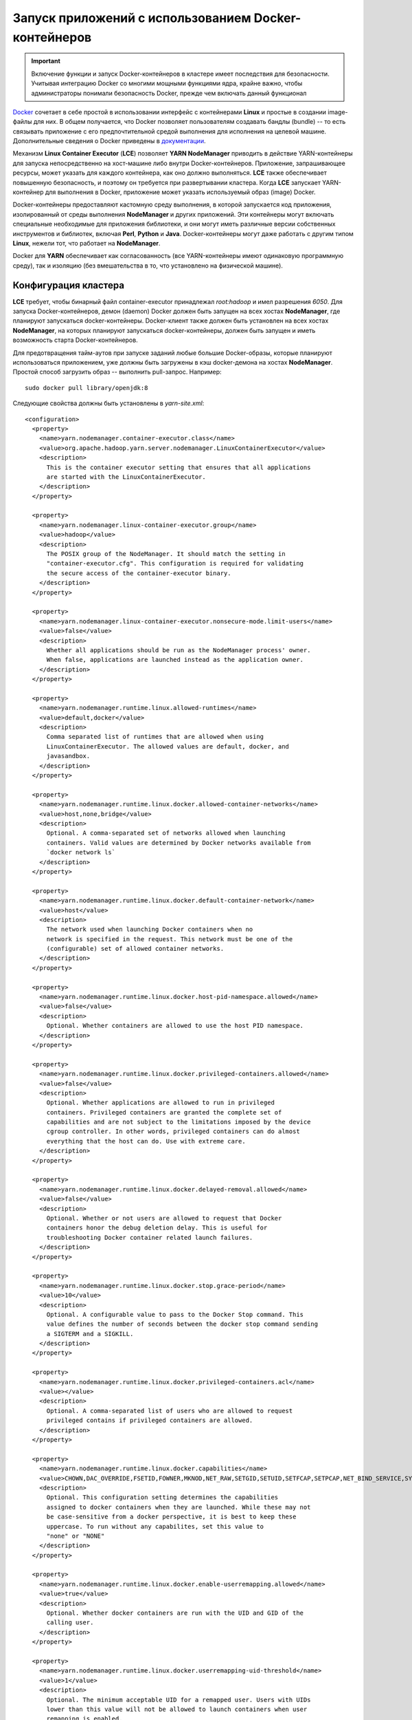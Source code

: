 Запуск приложений с использованием Docker-контейнеров
======================================================

.. important:: Включение функции и запуск Docker-контейнеров в кластере имеет последствия для безопасности. Учитывая интеграцию Docker со многими мощными функциями ядра, крайне важно, чтобы администраторы понимали безопасность Docker, прежде чем включать данный функционал

`Docker <https://www.docker.io/>`_ сочетает в себе простой в использовании интерфейс с контейнерами **Linux** и простые в создании image-файлы для них. В общем получается, что Docker позволяет пользователям создавать бандлы (bundle) -- то есть связывать приложение с его предпочтительной средой выполнения для исполнения на целевой машине. Дополнительные сведения о Docker приведены в `документации <http://docs.docker.com/>`_.

Механизм **Linux Container Executor** (**LCE**) позволяет **YARN NodeManager** приводить в действие YARN-контейнеры для запуска непосредственно на хост-машине либо внутри Docker-контейнеров. Приложение, запрашивающее ресурсы, может указать для каждого контейнера, как оно должно выполняться. **LCE** также обеспечивает повышенную безопасность, и поэтому он требуется при развертывании кластера. Когда **LCE** запускает YARN-контейнер для выполнения в Docker, приложение может указать используемый образ (image) Docker.

Docker-контейнеры предоставляют кастомную среду выполнения, в которой запускается код приложения, изолированный от среды выполнения **NodeManager** и других приложений. Эти контейнеры могут включать специальные необходимые для приложения библиотеки, и они могут иметь различные версии собственных инструментов и библиотек, включая **Perl**, **Python** и **Java**. Docker-контейнеры могут даже работать с другим типом **Linux**, нежели тот, что работает на **NodeManager**.

Docker для **YARN** обеспечивает как согласованность (все YARN-контейнеры имеют одинаковую программную среду), так и изоляцию (без вмешательства в то, что установлено на физической машине).


Конфигурация кластера
-----------------------

**LCE** требует, чтобы бинарный файл container-executor принадлежал *root:hadoop* и имел разрешения *6050*. Для запуска Docker-контейнеров, демон (daemon) Docker должен быть запущен на всех хостах **NodeManager**, где планируют запускаться docker-контейнеры. Docker-клиент также должен быть установлен на всех хостах **NodeManager**, на которых планируют запускаться docker-контейнеры, должен быть запущен и иметь возможность старта Docker-контейнеров.

Для предотвращения тайм-аутов при запуске заданий любые большие Docker-образы, которые планируют использоваться приложением, уже должны быть загружены в кэш docker-демона на хостах **NodeManager**. Простой способ загрузить образ -- выполнить pull-запрос. Например:

::

 sudo docker pull library/openjdk:8

Следующие свойства должны быть установлены в *yarn-site.xml*:

::

 <configuration>
   <property>
     <name>yarn.nodemanager.container-executor.class</name>
     <value>org.apache.hadoop.yarn.server.nodemanager.LinuxContainerExecutor</value>
     <description>
       This is the container executor setting that ensures that all applications
       are started with the LinuxContainerExecutor.
     </description>
   </property>
 
   <property>
     <name>yarn.nodemanager.linux-container-executor.group</name>
     <value>hadoop</value>
     <description>
       The POSIX group of the NodeManager. It should match the setting in
       "container-executor.cfg". This configuration is required for validating
       the secure access of the container-executor binary.
     </description>
   </property>
 
   <property>
     <name>yarn.nodemanager.linux-container-executor.nonsecure-mode.limit-users</name>
     <value>false</value>
     <description>
       Whether all applications should be run as the NodeManager process' owner.
       When false, applications are launched instead as the application owner.
     </description>
   </property>
 
   <property>
     <name>yarn.nodemanager.runtime.linux.allowed-runtimes</name>
     <value>default,docker</value>
     <description>
       Comma separated list of runtimes that are allowed when using
       LinuxContainerExecutor. The allowed values are default, docker, and
       javasandbox.
     </description>
   </property>
 
   <property>
     <name>yarn.nodemanager.runtime.linux.docker.allowed-container-networks</name>
     <value>host,none,bridge</value>
     <description>
       Optional. A comma-separated set of networks allowed when launching
       containers. Valid values are determined by Docker networks available from
       `docker network ls`
     </description>
   </property>
 
   <property>
     <name>yarn.nodemanager.runtime.linux.docker.default-container-network</name>
     <value>host</value>
     <description>
       The network used when launching Docker containers when no
       network is specified in the request. This network must be one of the
       (configurable) set of allowed container networks.
     </description>
   </property>
 
   <property>
     <name>yarn.nodemanager.runtime.linux.docker.host-pid-namespace.allowed</name>
     <value>false</value>
     <description>
       Optional. Whether containers are allowed to use the host PID namespace.
     </description>
   </property>
 
   <property>
     <name>yarn.nodemanager.runtime.linux.docker.privileged-containers.allowed</name>
     <value>false</value>
     <description>
       Optional. Whether applications are allowed to run in privileged
       containers. Privileged containers are granted the complete set of
       capabilities and are not subject to the limitations imposed by the device
       cgroup controller. In other words, privileged containers can do almost
       everything that the host can do. Use with extreme care.
     </description>
   </property>
 
   <property>
     <name>yarn.nodemanager.runtime.linux.docker.delayed-removal.allowed</name>
     <value>false</value>
     <description>
       Optional. Whether or not users are allowed to request that Docker
       containers honor the debug deletion delay. This is useful for
       troubleshooting Docker container related launch failures.
     </description>
   </property>
 
   <property>
     <name>yarn.nodemanager.runtime.linux.docker.stop.grace-period</name>
     <value>10</value>
     <description>
       Optional. A configurable value to pass to the Docker Stop command. This
       value defines the number of seconds between the docker stop command sending
       a SIGTERM and a SIGKILL.
     </description>
   </property>
 
   <property>
     <name>yarn.nodemanager.runtime.linux.docker.privileged-containers.acl</name>
     <value></value>
     <description>
       Optional. A comma-separated list of users who are allowed to request
       privileged contains if privileged containers are allowed.
     </description>
   </property>
 
   <property>
     <name>yarn.nodemanager.runtime.linux.docker.capabilities</name>
     <value>CHOWN,DAC_OVERRIDE,FSETID,FOWNER,MKNOD,NET_RAW,SETGID,SETUID,SETFCAP,SETPCAP,NET_BIND_SERVICE,SYS_CHROOT,KILL,AUDIT_WRITE</value>
     <description>
       Optional. This configuration setting determines the capabilities
       assigned to docker containers when they are launched. While these may not
       be case-sensitive from a docker perspective, it is best to keep these
       uppercase. To run without any capabilites, set this value to
       "none" or "NONE"
     </description>
   </property>
 
   <property>
     <name>yarn.nodemanager.runtime.linux.docker.enable-userremapping.allowed</name>
     <value>true</value>
     <description>
       Optional. Whether docker containers are run with the UID and GID of the
       calling user.
     </description>
   </property>
 
   <property>
     <name>yarn.nodemanager.runtime.linux.docker.userremapping-uid-threshold</name>
     <value>1</value>
     <description>
       Optional. The minimum acceptable UID for a remapped user. Users with UIDs
       lower than this value will not be allowed to launch containers when user
       remapping is enabled.
     </description>
   </property>
 
   <property>
     <name>yarn.nodemanager.runtime.linux.docker.userremapping-gid-threshold</name>
     <value>1</value>
     <description>
       Optional. The minimum acceptable GID for a remapped user. Users belonging
       to any group with a GID lower than this value will not be allowed to
       launch containers when user remapping is enabled.
     </description>
   </property>
 
 </configuration>


Кроме того, файл *container-executer.cfg* должен существовать и содержать настройки для исполнителя контейнера. Файл должен принадлежать пользователю *root* с разрешениями *0400*. Формат файла -- это стандартный формат файла свойств **Java**, например:

::

 `key=value`

Для включения поддержки Docker требуются следующее свойство:

``yarn.nodemanager.linux-container-executor.group`` -- группа Unix для NodeManager. Должно соответствовать ``yarn.nodemanager.linux-container-executor.group`` в файле *yarn-site.xml*.

Файл *container-executor.cfg* должен содержать раздел, чтобы определить возможности, которые разрешены для контейнеров. Содержит следующие свойства:

``module.enabled`` -- значение должно быть *true* или *false*, чтобы включить или отключить запуск Docker-контейнеров. Значение по умолчанию *0*;

``docker.binary`` -- бинарный файл, используемый для запуска docker-контейнеров. По умолчанию */usr/bin/docker*;

``docker.allowed.capabilities`` -- разделенные запятыми возможности, которые могут добавлять контейнеры. По умолчанию никакие возможности не могут быть ими добавлены;

``docker.allowed.devices`` -- разделенные запятыми устройства, для которых разрешено устанавливаться к контейнерам. По умолчанию никакие устройства не могут быть добавлены;

``docker.allowed.networks`` -- разделенные запятыми сети, которые разрешено использовать контейнерам. Если при запуске контейнера сеть не указана, используется сеть Docker по умолчанию;

``docker.allowed.ro-mounts`` -- разделенные запятыми каталоги, которые контейнеры могут устанавливать в режиме только для чтения. По умолчанию никакие каталоги не разрешено монтировать;

``docker.allowed.rw-mounts`` -- разделенные запятыми каталоги, которые контейнеры могут устанавливать в режиме чтения-записи. По умолчанию никакие каталоги не разрешено монтировать;

``docker.allowed.volume-drivers`` -- разделенный запятыми список драйверов тома Docker, которые разрешено использовать. По умолчанию никакие драйверы тома не разрешены;

``docker.host-pid-namespace.enabled`` -- значение должно быть *true* или *false*, чтобы включить или отключить использование хостом PID namespace. Значением по умолчанию является *false*;

``docker.privileged-containers.enabled`` -- значение должно быть *true* или *false*, чтобы включить или отключить запуск привилегированных контейнеров. Значением по умолчанию является *false*;

``docker.trusted.registries`` -- разделенный запятыми список реестров доверенного докера для запуска доверенных привилегированных docker-контейнеров. По умолчанию реестры не определены;

``docker.inspect.max.retries`` -- значение Integer для проверки готовности docker-контейнера. Каждая проверка устанавливается с отсрочкой *3* секунды. Значение по умолчанию, равное *10*, ожидает *30* секунд, пока Docker-контейнер не станет готов, прежде чем пометить его как сбой;

``docker.no-new-privileges.enabled`` -- значение должно быть *true* или *false*, чтобы включить или отключить флаг *no-new-privileges* для запуска Docker. Значением по умолчанию является *false*;

``docker.allowed.runtimes`` -- разделенные запятыми среды выполнения, которые разрешено использовать контейнерам. По умолчанию никакая среда выполнения не может быть добавлена.

.. important:: При необходимости запуска Docker-контейнеров, которым требуется доступ к локальным каталогам YARN, следует добавить их в список *docker.allowed.rw-mounts*

Кроме того, контейнерам не разрешается устанавливать любого родителя каталога *container-executor.cfg* в режиме чтения-записи.

Следующие свойства являются опциональными:

``min.user.id`` -- минимальный UID, разрешенный для запуска приложений. По умолчанию минимум не установлен;

``banned.users`` -- разделенный запятыми список имен пользователей, которым нельзя разрешать запуск приложений. Значение по умолчанию: *yarn*, *mapred*, *hdfs* и *bin*;

``allowed.system.users`` -- разделенный запятыми список имен пользователей, которым следует разрешать запуск приложений, даже если их UID ниже настроенного минимума. Если пользователь указан в ``allowed.system.users`` и ``banned.users``, он считается забаненным;

``feature.tc.enabled`` -- значение должно быть *true* или *false*, чтобы включить или отключить команды управления движением (traffic control commands).

Фрагмент *container-executor.cfg*, который позволяет запускать docker-контейнеры:

::

 yarn.nodemanager.linux-container-executor.group=yarn
 [docker]
   module.enabled=true
   docker.privileged-containers.enabled=true
   docker.trusted.registries=centos
   docker.allowed.capabilities=SYS_CHROOT,MKNOD,SETFCAP,SETPCAP,FSETID,CHOWN,AUDIT_WRITE,SETGID,NET_RAW,FOWNER,SETUID,DAC_OVERRIDE,KILL,NET_BIND_SERVICE
   docker.allowed.networks=bridge,host,none
   docker.allowed.ro-mounts=/sys/fs/cgroup
   docker.allowed.rw-mounts=/var/hadoop/yarn/local-dir,/var/hadoop/yarn/log-dir


Требования Docker-образа
-------------------------

Для работы с **YARN** существует два требования к docker-образам.

Во-первых, docker-контейнер явно запускается с владельцем приложения в качестве пользователя контейнера. Если владелец приложения не является валидным пользователем в docker-образе, приложение завершается ошибкой. Пользователь контейнера указывается в UID. Если UID пользователя в **NodeManager** и в docker-образе отличается, контейнер может быть запущен как неправильный пользователь или может не запуститься вовсе, так как UID не существует (подробнее в `<Управление пользователями>`_).

Во-вторых, docker-образ должен иметь то, что ожидает приложение для выполнения. В случае **Hadoop** (**MapReduce** или **Spark**) Docker-образ должен содержать библиотеки *JRE* и *Hadoop* и иметь набор необходимых переменных окружения: *JAVA_HOME*, *HADOOP_COMMON_PATH*, *HADOOP_HDFS_HOME*, *HADOOP_MAPRED_HOME*, *HADOOP_YARN_HOME*, *HADOOP_CONF_DIR*. Важно обратить внимание, что доступные в docker-образе версии компонентов **Java** и **Hadoop** должны быть совместимы с тем, что установлено в кластере, и с любыми другими docker-образами, используемыми для других задач того же задания. В противном случае компоненты **Hadoop**, запущенные в docker-контейнере, не смогут взаимодействовать с внешними компонентами **Hadoop**.

Если docker-образ имеет набор команд `command <https://docs.docker.com/engine/reference/builder/#cmd>`_, поведение зависит от того, установлено ли значение параметра ``YARN_CONTAINER_RUNTIME_DOCKER_RUN_OVERRIDE_DISABLE`` в *true*. Если это так, то команда  переопределяется, когда **LCE** запускает образ с помощью скрипта запуска контейнера **YARN**.

Если для docker-образа задана точка входа и для параметра ``YARN_CONTAINER_RUNTIME_DOCKER_RUN_OVERRIDE_DISABLE`` установлено значение *true*, команда *launch_command* передается в программу *ENTRYPOINT* в качестве параметров CMD в Docker. Формат *launch_command* выглядит следующим образом: ``param1,param2``, что приводит к CMD ``[ “param1”,“param2” ]`` в Docker.

Если приложение запрашивает docker-образ, который еще не загружен Docker-демоном на хосте, где он должен выполняться, Docker-демон неявно выполняет pull-команду. **MapReduce** и **Spark** предполагают, что задачи, для отчета о которых требуется более 10 минут, остановились, поэтому указание большого Docker-образа может привести к сбою приложения.


Отправка приложения
-----------------------

Перед запуском docker-контейнера необходимо убедиться, что конфигурация **LCE** работает для приложений, запрашивающих обычные YARN-контейнеры. Если после включения **LCE** не удается запустить один или несколько **NodeManager**, скорее всего причина в том, что владение и/или разрешения для бинарного файла *container-executer* неверны. Тогда следует проверить журналы.

Для запуска приложения в docker-контейнере необходимо установить следующие переменные среды в среде приложения (первые два обязательны, остальная часть может быть установлена по мере необходимости):

``YARN_CONTAINER_RUNTIME_TYPE`` -- определяет, будет ли приложение запущено в Docker-контейнере. Если значение установлено на *docker*, приложение запускается в Docker-контейнере. В противном случае используется обычный контейнер дерева процессов;

``YARN_CONTAINER_RUNTIME_DOCKER_IMAGE`` -- имена, образ которых используется для запуска Docker-контейнера. Можно использовать любое имя образа, которое можно передать команде запуска Docker-клиента. Имя образа может включать repo-префикс;

``YARN_CONTAINER_RUNTIME_DOCKER_RUN_OVERRIDE_DISABLE`` -- управляет переопределением команды по умолчанию Docker-контейнера. При установленном значении *true* команда Docker-контейнера является ``bash path_to_launch_script``. Если параметр не задан или установлено *false*, используется команда по умолчанию;

``YARN_CONTAINER_RUNTIME_DOCKER_CONTAINER_NETWORK`` -- устанавливает тип сети для использования Docker-контейнером. Это должно быть валидное значение, определенное свойством ``yarn.nodemanager.runtime.linux.docker.allowed-container-networks``;

``YARN_CONTAINER_RUNTIME_DOCKER_PORTS_MAPPING`` -- позволяет пользователю указать маппинг портов для сетевого моста Docker-контейнера. Значением переменной среды должен быть разделенный запятыми список портов. Аналогично опции ``-p`` для команды запуска Docker. Если значение не установлено, указывается ``-P``;

``YARN_CONTAINER_RUNTIME_DOCKER_CONTAINER_PID_NAMESPACE`` -- определяет, какое пространство имен PID используется Docker-контейнером. По умолчанию каждый Docker-контейнер имеет свое собственное пространство имен PID. Для совместного использования пространства имен на хосте необходимо установить для свойства ``yarn.nodemanager.runtime.linux.docker.host-pid-namespace.allowed`` значение *true*. При разрешенном пространстве имен PID на хосте и заданном значении для данной переменной среды *host* Docker-контейнер использует пространство имен PID хоста. Другие значения не допускаются, поэтому при необходимости переменную следует оставить неустановленной, а не задавать ей значение *false*;

``YARN_CONTAINER_RUNTIME_DOCKER_RUN_PRIVILEGED_CONTAINER`` -- определяет, является ли Docker-контейнер привилегированным контейнером. Чтобы использовать привилегированные контейнеры, для свойства ``yarn.nodemanager.runtime.linux.docker.privileged-containers.allowed`` должно быть установлено значение *true*, а владелец приложения должен отображаться в значении ``yarn.nodemanager.runtime.linux.docker.privileged-containers.acl``. Если для данной переменной среды задано значение *true*, то используется привилегированный Docker-контейнер, если это разрешено. Другие значения не допускаются, поэтому при необходимости переменную окружения следует оставить неустановленной, а не задавать ей значение *false*;

``YARN_CONTAINER_RUNTIME_DOCKER_MOUNTS`` -- добавляет дополнительный том в Docker-контейнер. Значением переменной среды должен быть список точек монтирования через запятую. Все такие монтирования должны быть указаны как ``source:dest[:mode]``, а чтобы указать тип запрашиваемого доступа режим должен быть ``ro`` (read-only) или ``rw`` (read-write). Если ни то, ни другое не указано, принимается режим чтение-запись. Режим может включать опцию распространения привязки (bind propagation). В этом случае режим должен иметь вид ``[option]``, ``rw+[option]`` или ``ro+[option]``. Допустимые варианты распространения привязки: *shared*, *rshared*, *slave*, *rslave*, *private* и *rprivate*. Запрашиваемые монтирования проверяются на основе значений, установленных в *container-executor.cfg* для ``docker.allowed.ro-mounts`` и ``docker.allowed.rw-mounts``;

``YARN_CONTAINER_RUNTIME_DOCKER_TMPFS_MOUNTS`` -- добавляет дополнительные *tmpfs* в docker-контейнер. Значением переменной среды должен быть список разделенных запятыми абсолютных точек монтирования в контейнере;

``YARN_CONTAINER_RUNTIME_DOCKER_DELAYED_REMOVAL`` -- позволяет пользователю запрашивать отложенное удаление Docker-контейнера на основе каждого контейнера. Если установлено значение *true*, docker-контейнеры не удаляются до тех пор, пока не истечет время, определенное параметром ``yarn.nodemanager.delete.debug-delay-sec``. Администраторы могут отключить эту функцию через yarn-site свойство ``yarn.nodemanager.runtime.linux.docker.delayed-removal.allowed``. По умолчанию функция отключена. При отключенной функции или при значении параметра *false* контейнер удаляется, как только он выйдет.

Когда приложение отправляется для запуска в Docker-контейнере, оно ведет себя точно так же, как и любое другое приложение **YARN**. Журналы агрегируются и сохраняются на соответствующем сервере истории. Жизненный цикл приложения остается таким же, как и для приложения, не являющегося Docker.


Использование Docker Bind Mounted Volumes
-------------------------------------------

.. important:: Включение доступа к каталогам, таким как /, /etc, /run или /home, не рекомендуется и может привести к тому, что контейнеры негативно повлияют на хост или приведут к утечке конфиденциальной информации

Файлы и каталоги с хоста обычно необходимы в Docker-контейнерах, которые Docker предоставляет через тома `volumes <https://docs.docker.com/engine/tutorials/dockervolumes/>`_. Примеры включают локализованные ресурсы, бинарные файлы **Apache Hadoop** и сокеты. Чтобы облегчить эту потребность, в *YARN-6623* добавлена возможность для администраторов устанавливать белый список каталогов хоста, который выполняет *bind mounted* в виде томов в контейнерах. В *YARN-5534* добавлена возможность предоставления пользователям списка монтирований в контейнеры, если это разрешено белым списком администратора.

Для использования этой функции необходимо:

+ Администратор должен определить белый список томов в *container-executor.cfg*, установив ``docker.allowed.ro-mounts`` и ``docker.allowed.rw-mounts`` в список родительских каталогов, которые могут быть монтированы;

+ Отправитель приложения запрашивает необходимые тома во время отправки приложения, используя переменную среды ``YARN_CONTAINER_RUNTIME_DOCKER_MOUNTS``.

Предоставленный администратором белый список определяется как разделенный запятыми список каталогов, которые разрешено монтировать в контейнеры. Исходный каталог, предоставленный пользователем, должен совпадать или быть дочерним по отношению к указанному каталогу.

Предоставленный пользователем список монтирования определяется как разделенный запятыми список в форме ``source:destination`` или ``source:destination:mode``. Источником является файл или каталог на хосте. Пункт назначения -- это путь через контейнер, по которому осуществляется *bind mounted*. Режим определяет режим, который пользователь ожидает для монтирования, который может быть ``ro`` (read-only) или ``rw`` (read-write). Если ни то, ни другое не указано, принимается режим чтение-запись. Режим может включать опцию распространения привязки (bind propagation). Допустимые варианты: *shared*, *rshared*, *slave*, *rslave*, *private* и *rprivate*. В этом случае режим должен иметь вид ``option``, ``rw+option`` или ``ro+option``.

Далее показано, как использовать эту функцию для монтирования обычно необходимого каталога */sys/fs/cgroup* в запущенный на **YARN** контейнер.

Администратор устанавливает ``docker.allowed.ro-mounts`` в *container-executor.cfg* в *"/sys/fs/cgroup"*. После этого приложения могут запросить монтирование *"/sys/fs/cgroup"* с хоста в контейнер в read-only режиме. Во время отправки приложения можно установить переменную среды ``YARN_CONTAINER_RUNTIME_DOCKER_MOUNTS`` для запроса этого монтирования. В данном примере переменная окружения устанавливается на *"/sys/fs/cgroup:/sys/fs/cgroup:ro"*, при этом путь назначения не ограничен, и *"/sys/fs/cgroup:/cgroup:ro"* также валиден с учетом приведенного в пример белого списка администратора.


Управление пользователями
--------------------------

Поддержка docker-контейнеров **YARN** запускает контейнерные процессы с использованием идентификатора пользователя *uid:gid*, определенного на хосте **NodeManager**. Несоответствие имени пользователя и группы между хостом **NodeManager** и контейнером может привести к проблемам с разрешениями, неудачным запускам контейнера или даже к пробелам в безопасности. Централизованное управление пользователями и группами как для хостов, так и для контейнеров значительно снижает эти риски. При запуске контейнерных приложений в **YARN** необходимо понимать, какая пара *uid:gid* будет использоваться для запуска процесса контейнера.

По умолчанию в небезопасном режиме non-secure **YARN** запускает процессы как пользователь *nobody*. В системах на базе **CentOS** uid пользователя *nobody* равен *99*, и группы *nobody* тоже *99*. В результате **YARN** вызывает ``docker run`` с ``--user 99:99``. Если у пользователя *nobody* нет *uid 99* в контейнере, запуск может завершиться неудачей или привести к неожиданным результатам.

Единственным исключением из этого правила является использование Docker-контейнеров Privileged. Привилегированные контейнеры не устанавливают пару *uid:gid* при запуске контейнера и учитывают записи *USER* и *GROUP* в Dockerfile. Это позволяет запускать привилегированные контейнеры как любой пользователь, но имеет последствия для безопасности. 

Есть много способов управления пользователями и группами. По умолчанию Docker аутентифицирует пользователей по */etc/passwd* (и */etc/shadow*) внутри контейнера. Но использование */etc/passwd*, представленного в docker-образе, вряд ли содержит соответствующие записи пользователя и скорее приведет к сбоям запуска. Поэтому настоятельно рекомендуется централизовать управление пользователями и группами. Несколько подходов к управлению пользователями и группами описано далее.


Статическое управление
^^^^^^^^^^^^^^^^^^^^^^^^

Основным подходом к управлению пользователями и группами является изменение пользователя и группы в Docker-образе. Этот подход возможен только в небезопасном режиме, когда все контейнерные процессы запускаются как один известный пользователь, например, *nobody*. В этом случае единственным требованием является соответствие пары *uid:gid* пользователя и группы *nobody* между хостом и контейнером. В системе на базе **CentOS** это означает, что пользователю *nobody* в контейнере нужен *UID 99*, а группе *nobody* в контейнере нужен *GID 99*.

Один из подходов к изменению UID и GID заключается в использовании *usermod* и *groupmod*. Установка правильных UID и GID для пользователя/группы *nobody*:

::

 usermod -u 99 nobody
 groupmod -g 99 nobody

Данный подход не рекомендуется использовать после тестирования, учитывая негибкость добавления пользователей.


Bind mounting
^^^^^^^^^^^^^^^

Когда в компании уже имеется автоматизация для создания локальных пользователей в каждой системе, может быть целесообразно выполнить bind mount */etc/passwd* и */etc/group* в контейнер в качестве альтернативы непосредственному измененю образа контейнера. Для подключения возможности bind mount */etc/passwd* и */etc/group* необходимо обновить ``docker.allowed.ro-mounts`` в *container-executor.cfg*, чтобы включить эти пути. Затем при отправке приложения ``YARN_CONTAINER_RUNTIME_DOCKER_MOUNTS`` должен содержать */etc/passwd:/etc/passwd:ro* и */etc/group:/etc/group:ro*.

У данного подхода bind mount есть пара проблем, которые необходимо учитывать:

+ Любые пользователи и группы, определенные в образе, перезаписываются пользователями и группами хоста;

+ После запуска контейнера нельзя добавлять пользователей и группы, так как */etc/passwd* и */etc/group* неизменны в контейнере. Не рекомендуется монтировать эти файлы для чтения и записи, так как это может привести к неработоспособности хоста.

Данный подход не рекомендуется использовать после тестирования, учитывая негибкость модификации запущенных контейнеров.


SSSD
^^^^^^

Альтернативным подходом, позволяющим централизованно управлять пользователями и группами, является SSSD -- System Security Services Daemon, предоставляющий доступ к различным поставщикам аутентификации, таким как **LDAP** и **Active Directory**.

Традиционная схема для аутентификации **Linux**:

::

 application -> libpam -> pam_authenticate -> pam_unix.so -> /etc/passwd

При использовании SSSD для user-lookup схема принимает вид:

::

 application -> libpam -> pam_authenticate -> pam_sss.so -> SSSD -> pam_unix.so -> /etc/passwd

Можно выполнить bind-mount UNIX-сокетов к контейнеру через SSSD коммуникации. Это позволяет библиотекам на стороне клиента SSSD проходить аутентификацию на SSSD, запущенном на хосте. В результате пользовательская информация не должна существовать в */etc/passwd* docker-образа, а вместо этого обслуживается SSSD.

Пошаговая настройка хоста и контейнера:

1. Конфигурация хоста:

+ Установка пакетов:

::

 # yum -y install sssd-common sssd-proxy

+ Создание PAM-сервиса для контейнера:

::

 # cat /etc/pam.d/sss_proxy
 auth required pam_unix.so
 account required pam_unix.so
 password required pam_unix.so
 session required pam_unix.so

+ Создание концигурационного файла SSSD */etc/sssd/sssd.conf*. Важно обратить внимание, что разрешения должны быть *0600*, а файл должен принадлежать пользователю *root:root*:

::

 # cat /etc/sssd/sssd/conf
 [sssd]
 services = nss,pam
 config_file_version = 2
 domains = proxy
 [nss]
 [pam]
 [domain/proxy]
 id_provider = proxy
 proxy_lib_name = files
 proxy_pam_target = sss_proxy

+ Запуск SSSD:

::
 
 # systemctl start sssd

+ Проверка, что пользователь может быть извлечен с помощью SSSD:

::

 # getent passwd -s sss localuser

2. Настройка контейнера. Важно выполнить bind-mount каталога */var/lib/sss/pipes* от хоста к контейнеру, так как SSSD UNIX сокеты находятся там:

::

 -v /var/lib/sss/pipes:/var/lib/sss/pipes:rw

3. Конфигурация контейнера. Все шаги выполнются на самом контейнере:

+ Установка только клиентских библиотек sss:

::

 # yum -y install sssd-client

+ Проверка, что sss настроена для баз данных *passwd* и *group*:

::

 /etc/nsswitch.conf

+ Настройка PAM-сервиса, используемого приложением для вызова в SSSD:

::

 # cat /etc/pam.d/system-auth
 #%PAM-1.0
 # This file is auto-generated.
 # User changes will be destroyed the next time authconfig is run.
 auth        required      pam_env.so
 auth        sufficient    pam_unix.so try_first_pass nullok
 auth        sufficient    pam_sss.so forward_pass
 auth        required      pam_deny.so
 
 account     required      pam_unix.so
 account     [default=bad success=ok user_unknown=ignore] pam_sss.so
 account     required      pam_permit.so
 
 password    requisite     pam_pwquality.so try_first_pass local_users_only retry=3 authtok_type=
 password    sufficient    pam_unix.so try_first_pass use_authtok nullok sha512 shadow
 password    sufficient    pam_sss.so use_authtok
 password    required      pam_deny.so
 
 session     optional      pam_keyinit.so revoke
 session     required      pam_limits.so
 -session     optional      pam_systemd.so
 session     [success=1 default=ignore] pam_succeed_if.so service in crond quiet use_uid
 session     required      pam_unix.so
 session     optional      pam_sss.so

+ Сохранение docker-образа и последущее использование его в качестве базового образа приложений.

+ Тестирование Docker-образа, запущенного в среде YARN:

::

 $ id
 uid=5000(localuser) gid=5000(localuser) groups=5000(localuser),1337(hadoop)



Безопасность привилегированного контейнера
--------------------------------------------

Docker-контейнер Privileged может взаимодействовать с устройствами хост-системы, но без надлежащей осторожности это может нанести вред операционной системе хоста. Чтобы снизить риск запуска привилегированного контейнера в кластере **Hadoop**, внедрен управляемый процесс для песочницы неавторизованных привилегированных Docker-образов.

Поведение по умолчанию запрещает любые docker-контейнеры Privileged. Когда для ``docker.privileged-containers.enabled`` установлено значение *enabled*, docker-образ может запускаться с правами *root* в docker-контейнере, но доступ к устройствам уровня хоста отключен. Это позволяет разработчикам и тестировщикам запускать docker-образы из Интернета, не причиняя вреда операционной системе хоста.

В случае когда docker-образы сертифицированы разработчиками и тестировщиками как заслуживающие доверия, такие образы могут быть переведены в реестр доверенных докеров (trusted docker registry). И системный администратор может определить ``docker.trusted.registries`` и настроить частный сервер docker-registry для поддержки таких доверенных образов.

Доверенные образы могут монтироваться к внешним устройствам, таким как **HDFS**, через протокол **NFS gateway** или конфигурацию **Hadoop** на уровне хоста. Если системные администраторы разрешают запись на внешние тома с помощью директивы ``docker.allow.rw-mounts``, docker-контейнер Privileged может иметь полный контроль над файлами уровня хоста в предопределенных томах.



Требования к перезапуску контейнера
-------------------------------------

При рестарте **NodeManager**, как часть процесса восстановления, удостоверяет, что контейнер все еще запущен, проверив наличие PID-каталога контейнера в файловой системе */proc*. В целях безопасности администратор операционной системы может включить параметр монтирования *hidepid* для файловой системы */proc*. Если опция включена, основную YARN-группу пользователя необходимо внести в белый список, установив флаг монтирования *gid*, как показано далее. Иначе повторное получение контейнера (container reacquisition) завершается неудачей, и контейнер уничтожается при перезапуске **NodeManager**.

::

 proc     /proc     proc     nosuid,nodev,noexec,hidepid=2,gid=yarn     0 0



Подключение к безопасному Docker-репозиторию
---------------------------------------------

Клиентская команда Docker извлекает свою конфигурацию из местоположения по умолчанию *$HOME/.docker/config.json* на хосте **NodeManager**. В конфигурации Docker хранятся учетные данные репозитория Secure, поэтому использование **LCE** совместно с безопасными репозиториями Docker не рекомендуется.

В YARN-5428 добавлена поддержка **Distributed Shell** для безопасного предоставления конфигурации Docker-клиента.

В качестве обходного пути можно вручную зарегистрировать Docker-демон на каждом хосте **NodeManager** в безопасном репозитории, используя команду входа:

::

 docker login [OPTIONS] [SERVER]

 Register or log in to a Docker registry server, if no server is specified
 "https://index.docker.io/v1/" is the default.

 -e, --email=""       Email
 -p, --password=""    Password
 -u, --username=""    Username

.. important:: При данном подходе все пользователи имеют доступ к безопасному репозиторию



Пример: MapReduce
-------------------

В примере предполагается, что **Hadoop** установлен в */usr/local/hadoop*. А так же ``docker.allowed.ro-mounts`` в *container-executor.cfg* обновлен и содержит каталоги: */usr/local/hadoop*, */etc/passwd*, */etc/group*.

Чтобы отправить задание *pi* для запуска в docker-контейнерах, необходимо выполнить команды:

::
 
 HADOOP_HOME=/usr/local/hadoop
 YARN_EXAMPLES_JAR=$HADOOP_HOME/share/hadoop/mapreduce/hadoop-mapreduce-examples-*.jar
 MOUNTS="$HADOOP_HOME:$HADOOP_HOME:ro,/etc/passwd:/etc/passwd:ro,/etc/group:/etc/group:ro"
 IMAGE_ID="library/openjdk:8"

 export YARN_CONTAINER_RUNTIME_TYPE=docker
 export YARN_CONTAINER_RUNTIME_DOCKER_IMAGE=$IMAGE_ID
 export YARN_CONTAINER_RUNTIME_DOCKER_MOUNTS=$MOUNTS

 yarn jar $YARN_EXAMPLES_JAR pi \
   -Dmapreduce.map.env.YARN_CONTAINER_RUNTIME_TYPE=docker \
   -Dmapreduce.map.env.YARN_CONTAINER_RUNTIME_DOCKER_MOUNTS=$MOUNTS \
   -Dmapreduce.map.env.YARN_CONTAINER_RUNTIME_DOCKER_IMAGE=$IMAGE_ID \
   -Dmapreduce.reduce.env.YARN_CONTAINER_RUNTIME_TYPE=docker \
   -Dmapreduce.reduce.env.YARN_CONTAINER_RUNTIME_DOCKER_MOUNTS=$MOUNTS \
   -Dmapreduce.reduce.env.YARN_CONTAINER_RUNTIME_DOCKER_IMAGE=$IMAGE_ID \
   1 40000


Важно обратить внимание, что application master, map tasks и reduce tasks настраиваются независимо. В данном примере используется образ *openjdk:8* для всех трех.


Пример: Spark
---------------

В примере предполагается, что **Hadoop** установлен в */usr/local/hadoop*, а **Spark** -- в */usr/local/spark*. А так же ``docker.allowed.ro-mounts`` в *container-executor.cfg* обновлен и содержит каталоги: */usr/local/hadoop*, */etc/passwd*, */etc/group*.

Чтобы запустить оболочку **Spark** в docker-контейнерах, необходимо выполнить команды:

::

 HADOOP_HOME=/usr/local/hadoop
 SPARK_HOME=/usr/local/spark
 MOUNTS="$HADOOP_HOME:$HADOOP_HOME:ro,/etc/passwd:/etc/passwd:ro,/etc/group:/etc/group:ro"
 IMAGE_ID="library/openjdk:8"

 $SPARK_HOME/bin/spark-shell --master yarn \
   --conf spark.yarn.appMasterEnv.YARN_CONTAINER_RUNTIME_TYPE=docker \
   --conf spark.yarn.appMasterEnv.YARN_CONTAINER_RUNTIME_DOCKER_IMAGE=$IMAGE_ID \
   --conf spark.yarn.appMasterEnv.YARN_CONTAINER_RUNTIME_DOCKER_MOUNTS=$MOUNTS \
   --conf spark.executorEnv.YARN_CONTAINER_RUNTIME_TYPE=docker \
   --conf spark.executorEnv.YARN_CONTAINER_RUNTIME_DOCKER_IMAGE=$IMAGE_ID \
   --conf spark.executorEnv.YARN_CONTAINER_RUNTIME_DOCKER_MOUNTS=$MOUNTS

Важно обратить внимание, что application master и executors настраиваются независимо. В данном примере используется образ *openjdk:8* для обоих.



Поддержка ENTRYPOINT Docker-контейнера
---------------------------------------

В **Hadoop 2.x** введена поддержка Docker, платформа разработана для запуска существующих программ **Hadoop** внутри docker-контейнера, перенаправление журнала и настройка среды интегрированы с **Node Manager**. В **Hadoop 3.x** поддержка  Docker выходит за рамки выполнения рабочей нагрузки **Hadoop** и поддерживает Docker-контейнер в собственной форме Docker, используя *ENTRYPOINT* из *dockerfile*. Приложение может принять поддержку режима *YARN* или режима *Docker* по умолчанию, задав переменную среды ``YARN_CONTAINER_RUNTIME_DOCKER_RUN_OVERRIDE_DISABLE``. Системный администратор также может установить для кластера настройку по умолчанию, чтобы сделать *ENTRY_POINT* в качестве режима работы по умолчанию.

В *yarn-site.xml* необходимо добавить ``YARN_CONTAINER_RUNTIME_DOCKER_RUN_OVERRIDE_DISABLE`` в белый список среды **Node Manager**:

::

 <property>
        <name>yarn.nodemanager.env-whitelist</name>
         <value>JAVA_HOME,HADOOP_COMMON_HOME,HADOOP_HDFS_HOME,HADOOP_CONF_DIR,HADOOP_YARN_HOME,HADOOP_MAPRED_HOME,YARN_CONTAINER_RUNTIME_DOCKER_RUN_OVERRIDE_DISABLE</value>
 </property>


В *yarn-env.sh* определить:

::

 export YARN_CONTAINER_RUNTIME_DOCKER_RUN_OVERRIDE_DISABLE=true


